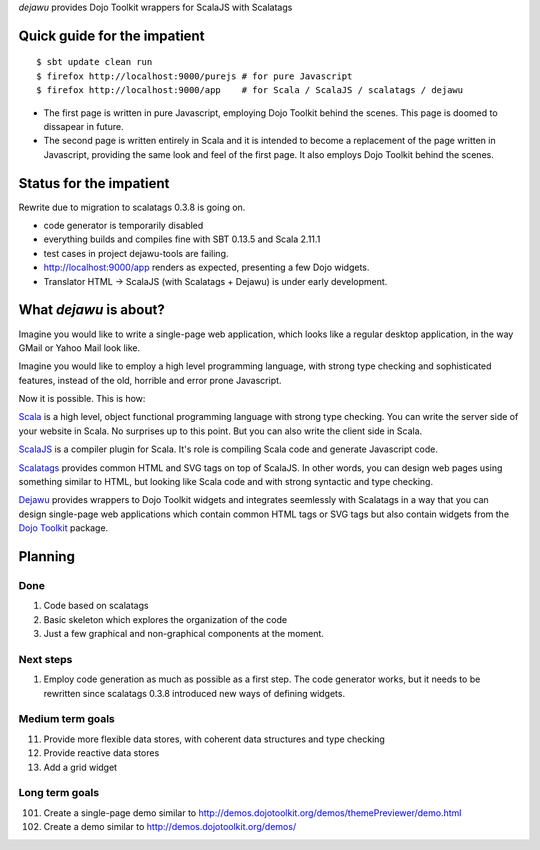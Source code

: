*dejawu* provides Dojo Toolkit wrappers for ScalaJS with Scalatags


Quick guide for the impatient
=============================

::

    $ sbt update clean run
    $ firefox http://localhost:9000/purejs # for pure Javascript
    $ firefox http://localhost:9000/app    # for Scala / ScalaJS / scalatags / dejawu


* The first page is written in pure Javascript, employing Dojo Toolkit behind the
  scenes. This page is doomed to dissapear in future.

* The second page is written entirely in Scala and it is intended to become a
  replacement of the page written in Javascript, providing the same look and feel
  of the first page. It also employs Dojo Toolkit behind the scenes.


Status for the impatient
========================

Rewrite due to migration to scalatags 0.3.8 is going on.

* code generator is temporarily disabled

* everything builds and compiles fine with SBT 0.13.5 and Scala 2.11.1

* test cases in project dejawu-tools are failing.

* http://localhost:9000/app renders as expected, presenting a few Dojo widgets.

* Translator HTML -> ScalaJS (with Scalatags + Dejawu) is under early development.

  
What *dejawu* is about?
=======================

Imagine you would like to write a single-page web application, which looks like a
regular desktop application, in the way GMail or Yahoo Mail look like.

Imagine you would like to employ a high level programming language, with strong type checking
and sophisticated features, instead of the old, horrible and error prone Javascript.

Now it is possible. This is how:

Scala_ is a high level, object functional programming language with strong type checking.
You can write the server side of your website in Scala. No surprises up to this point.
But you can also write the client side in Scala.

ScalaJS_ is a compiler plugin for Scala. It's role is compiling Scala code and generate
Javascript code.

Scalatags_ provides common HTML and SVG tags on top of ScalaJS. In other words, you can
design web pages using something similar to HTML, but looking like Scala code and with
strong syntactic and type checking.

Dejawu_ provides wrappers to Dojo Toolkit widgets and integrates seemlessly with Scalatags
in a way that you can design single-page web applications which contain common HTML tags or
SVG tags but also contain widgets from the `Dojo Toolkit`_ package.

.. _Scala : http://scala-lang.org/
.. _ScalaJS : http://www.scala-js.org/
.. _Scalatags : http://github.com/lihaoyi/scalatags
.. _Dejawu : http://github.com/frgomes/dejawu
.. _`Dojo Toolkit` : http://demos.dojotoolkit.org/demos/

  
Planning
========

Done
----

1. Code based on scalatags
2. Basic skeleton which explores the organization of the code
3. Just a few graphical and non-graphical components at the moment.

Next steps
----------

1. Employ code generation as much as possible as a first step.
   The code generator works, but it needs to be rewritten since scalatags 0.3.8
   introduced new ways of defining widgets.


Medium term goals
-----------------
   
11. Provide more flexible data stores, with coherent data structures and type checking
12. Provide reactive data stores
13. Add a grid widget

Long term goals
---------------

101. Create a single-page demo similar to http://demos.dojotoolkit.org/demos/themePreviewer/demo.html
102. Create a demo similar to http://demos.dojotoolkit.org/demos/
